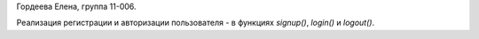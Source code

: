 Гордеева Елена, группа 11-006.

Реализация регистрации и авторизации пользователя - в функциях `signup()`, `login()` и `logout()`.